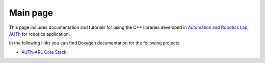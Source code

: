 .. AUTh-ARL Docs documentation master file, created by
   sphinx-quickstart on Mon Sep 18 01:30:25 2017.
   You can adapt this file completely to your liking, but it should at least
   contain the root `toctree` directive.

Main page
=========

This page includes documentation and tutorials for using the C++ libraries developed in `Automation and Robotics Lab, AUTh <http://arl.ee.auth.gr>`_ for robotics application.

In the following links you can find Doxygen documentation for the following projects:

- `AUTh-ARL Core Stack <https://auth-arl.github.io/docs/autharl_core/v0.6.2/index.html>`_
